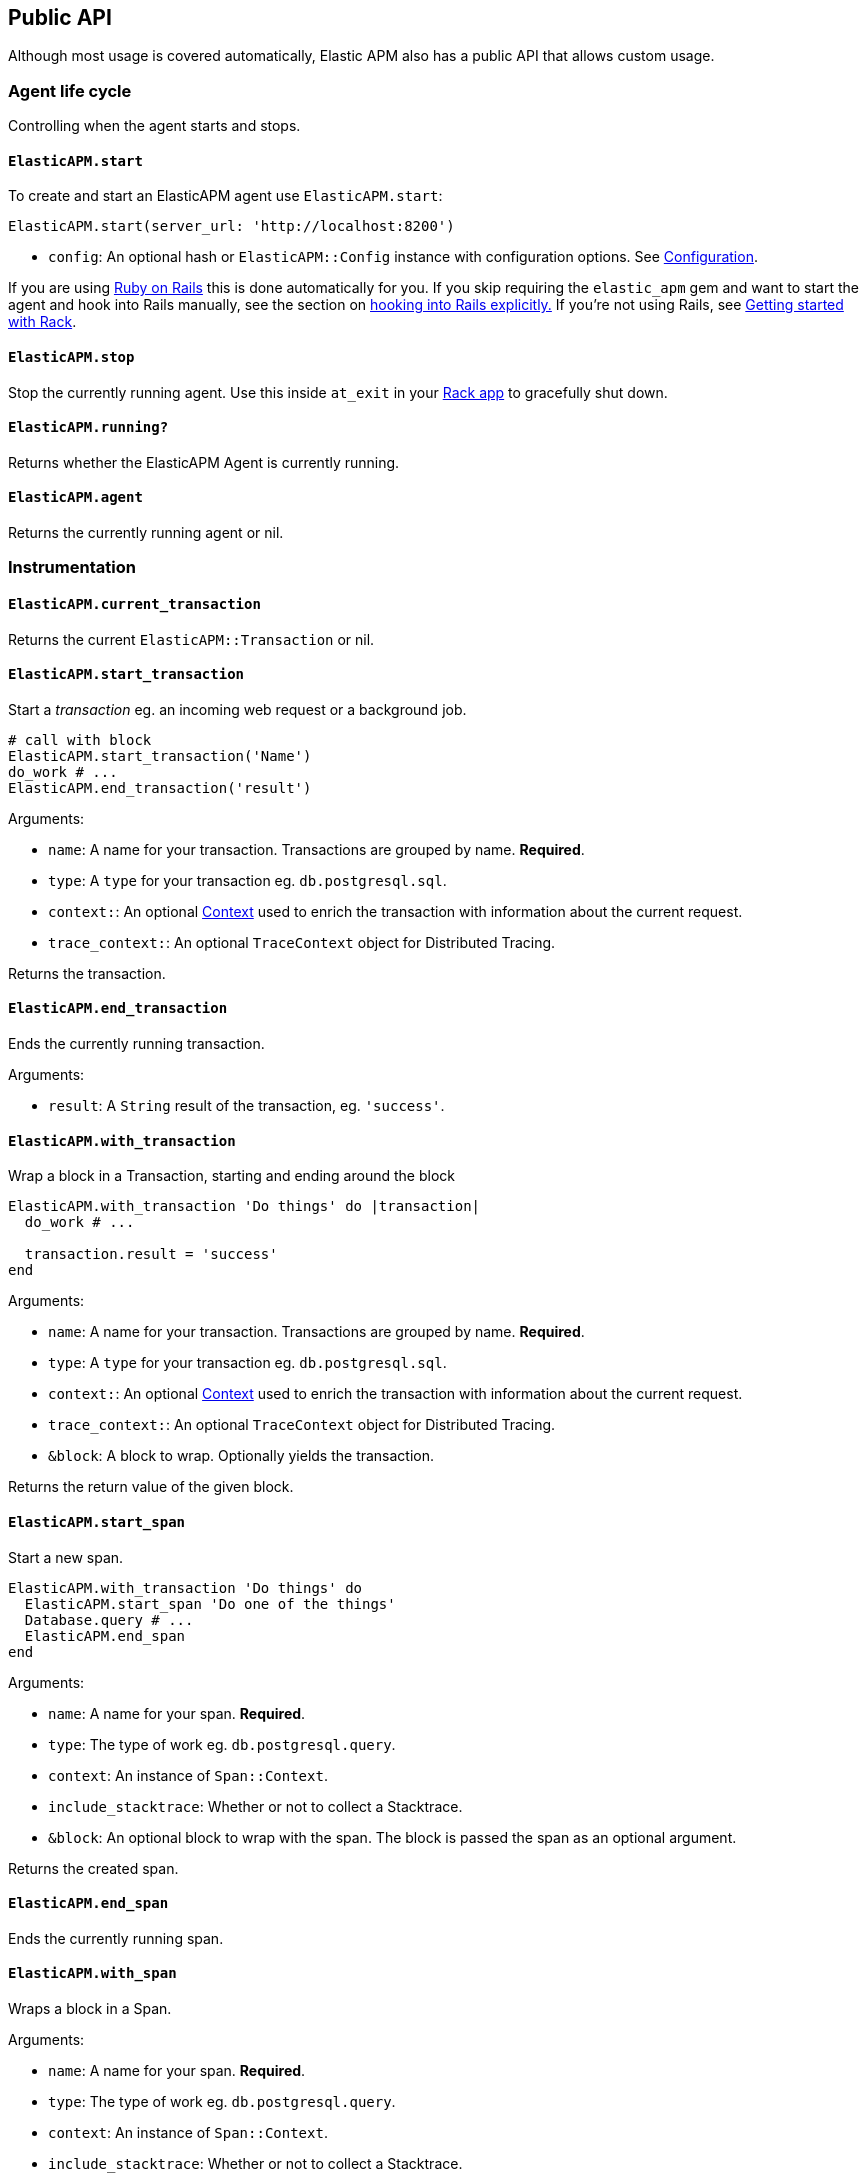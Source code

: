 ifdef::env-github[]
NOTE: For the best reading experience,
please view this documentation at
https://www.elastic.co/guide/en/apm/agent/ruby/current/introduction.html[elastic.co]
endif::[]

[[api]]
== Public API

Although most usage is covered automatically, Elastic APM also has a public
API that allows custom usage.

[float]
[[agent-life-cycle]]
=== Agent life cycle

Controlling when the agent starts and stops.

[float]
[[api-agent-start]]
==== `ElasticAPM.start`

To create and start an ElasticAPM agent use `ElasticAPM.start`:

[source,ruby]
----
ElasticAPM.start(server_url: 'http://localhost:8200')
----

  * `config`: An optional hash or `ElasticAPM::Config` instance with configuration
  options.  See <<configuration,Configuration>>.

If you are using <<getting-started-rails,Ruby on Rails>> this is done
automatically for you. If you skip requiring the `elastic_apm` gem and want to start the
agent and hook into Rails manually, see the section on
<<rails-start,hooking into Rails explicitly.>>
If you're not using Rails, see <<getting-started-rack,Getting started with Rack>>.

[float]
[[api-agent-stop]]
==== `ElasticAPM.stop`

Stop the currently running agent. Use this inside `at_exit` in your
<<getting-started-rack,Rack app>> to gracefully shut down.

[float]
[[api-agent-running]]
==== `ElasticAPM.running?`

Returns whether the ElasticAPM Agent is currently running.

[float]
[[api-agent-agent]]
==== `ElasticAPM.agent`

Returns the currently running agent or nil.

[float]
=== Instrumentation

[float]
[[api-agent-current-transaction]]
==== `ElasticAPM.current_transaction`

Returns the current `ElasticAPM::Transaction` or nil.

[float]
[[api-agent-start_transaction]]
==== `ElasticAPM.start_transaction`

Start a _transaction_ eg. an incoming web request or a background job.

[source,ruby]
----
# call with block
ElasticAPM.start_transaction('Name')
do_work # ...
ElasticAPM.end_transaction('result')
----

Arguments:

  * `name`: A name for your transaction. Transactions are grouped by name. **Required**.
  * `type`: A `type` for your transaction eg. `db.postgresql.sql`.
  * `context:`: An optional <<api-context,Context>> used to enrich the
  transaction with information about the current request.
  * `trace_context:`: An optional `TraceContext` object for Distributed Tracing.

Returns the transaction.

[float]
[[api-agent-end_transaction]]
==== `ElasticAPM.end_transaction`

Ends the currently running transaction.

Arguments:

  * `result`: A `String` result of the transaction, eg. `'success'`.

[float]
[[api-agent-with_transaction]]
==== `ElasticAPM.with_transaction`

Wrap a block in a Transaction, starting and ending around the block

[source,ruby]
----
ElasticAPM.with_transaction 'Do things' do |transaction|
  do_work # ...

  transaction.result = 'success'
end
----

Arguments:

  * `name`: A name for your transaction. Transactions are grouped by name. **Required**.
  * `type`: A `type` for your transaction eg. `db.postgresql.sql`.
  * `context:`: An optional <<api-context,Context>> used to enrich the
  transaction with information about the current request.
  * `trace_context:`: An optional `TraceContext` object for Distributed Tracing.
  * `&block`: A block to wrap. Optionally yields the transaction.

Returns the return value of the given block.

[float]
[[api-agent-start_span]]
==== `ElasticAPM.start_span`

Start a new span.

[source,ruby]
----
ElasticAPM.with_transaction 'Do things' do
  ElasticAPM.start_span 'Do one of the things'
  Database.query # ...
  ElasticAPM.end_span
end
----

Arguments:

  * `name`: A name for your span. **Required**.
  * `type`: The type of work eg. `db.postgresql.query`.
  * `context`: An instance of `Span::Context`.
  * `include_stacktrace`: Whether or not to collect a Stacktrace.
  * `&block`: An optional block to wrap with the span.
  The block is passed the span as an optional argument.

Returns the created span.

[float]
[[api-agent-end_span]]
==== `ElasticAPM.end_span`

Ends the currently running span.

[float]
[[api-agent-with_span]]
==== `ElasticAPM.with_span`

Wraps a block in a Span.

Arguments:

  * `name`: A name for your span. **Required**.
  * `type`: The type of work eg. `db.postgresql.query`.
  * `context`: An instance of `Span::Context`.
  * `include_stacktrace`: Whether or not to collect a Stacktrace.
  * `&block`: An optional block to wrap with the span.
  The block is passed the span as an optional argument.

Returns the return value of the given block.

[float]
[[api-agent-build-context]]
==== `ElasticAPM.build_context`

Build a new _Context_ from a Rack `env`.

A context provides information about the current request, response, user and more.

Arguments:

  * `rack_env`: An instance of Rack::Env
  * `for_type`: Symbol representing type of event, eg. `:transaction` or `error`

Returns the built context.

[float]
[[rails-start]]
=== Manually hooking into Rails

Start the agent and hook into Rails explicitly. This is useful if you skip requiring
the gem and using the `Railtie`.

[source,ruby]
----
ElasticAPM::Rails.start(server_url: 'http://localhost:8200')
----

[float]
=== Errors

[float]
[[api-agent-report]]
==== `ElasticAPM.report`

Send an `Exception` to Elastic APM.

If reported inside a transaction, the context from that will be added.

[source,ruby]
----
begin
  do_a_thing_and_fail
rescue Exception => e
  ElasticAPM.report(e)
end
----

Arguments:

  * `exception`: An instance of `Exception`. **Required**.
  * `handled`: Whether the error was _handled_ eg. wasn't rescued and was represented
  to the user. Default: `true`.

Returns `[String]` ID of the generated `[ElasticAPM::Error]` object.

[float]
[[api-agent-report-message]]
==== `ElasticAPM.report_message`

Send a custom message to Elastic APM.

If reported inside a transaction, the context from that will be added.

[source,ruby]
----
ElasticAPM.report_message('This should probably never happen?!')
----

Arguments:

  * `message`: A custom error string. **Required**.

Returns `[String]` ID of the generated `[ElasticAPM::Error]` object.

[float]
[[api-context]]
=== Context

[float]
[[api-agent-set-tag]]
==== `ElasticAPM.set_tag`

Add a tag to the current transaction.
Tags are basic key-value pairs that are indexed in your Elasticsearch database
and therefore searchable.

TIP: Before using custom tags, ensure you understand the different types of
{apm-overview-ref-v}/metadata.html[metadata] that are available.

[source,ruby]
----
before_action do
  ElasticAPM.set_tag(:company_id, current_user.company.id)
end
----

Arguments:

  * `key`: A string key. Note that `.`, `*` or `"` will be converted to `_`.
  * `value`: A string value.

Returns the set `value`.

WARNING: Be aware that tags are indexed in Elasticsearch. Using too many unique keys will result in *https://www.elastic.co/blog/found-crash-elasticsearch#mapping-explosion[Mapping explosion]*.

[float]
[[api-agent-set-custom-context]]
==== `ElasticAPM.set_custom_context`

Add custom context to the current transaction.
Use this to further specify a context that will help you track or diagnose what's
going on inside your app.

TIP: Before using custom context, ensure you understand the different types of
{apm-overview-ref-v}/metadata.html[metadata] that are available.

If called several times during a transaction the custom context will be destructively
merged with `merge!`.

[source,ruby]
----
before_action do
  ElasticAPM.set_custom_context(company: current_user.company.to_h)
end
----

Arguments:

  * `context`: A hash of JSON-compatible key-values. Can be nested.

Returns current custom context.

[float]
[[api-agent-set-user]]
==== `ElasticAPM.set_user`

Add the current user to the current transaction's context.

Arguments:

  * `user`: An object representing the user

Returns the given user

[float]
=== Data

[float]
[[api-agent-add-filter]]
==== `ElasticAPM.add_filter`

Provide a filter to transform payloads before sending.

Arguments:

  * `key`: A unique key identifying the filter
  * `callable`: An object or proc (responds to `.call(payload)`)

Return the altered payload.

If `nil` is returned all subsequent filters will be skipped and the post request cancelled.

Example:

[source,ruby]
----
ElasticAPM.add_filter(:filter_pings) do |payload|
  payload[:transactions]&.reject! do |t|
    t[:name] == 'PingsController#index'
  end
  payload
end
----

[float]
[[api-transaction]]
=== Transaction

`ElasticAPM.transaction` returns a `Transaction` (if the agent is running).

[float]
==== Properties

- `name`: String
- `type`: String
- `result`: String
- `trace_id`: String (readonly)

[float]
[[api-transaction-sampled_]]
==== #sampled?

Whether the transaction is _sampled_ eg. it includes stacktraces for its spans.

[float]
[[api-transaction-ensure_parent_id]]
==== #ensure_parent_id

If the transaction does not have a parent-ID yet, calling this method generates
a new ID, sets it as the parent-ID of this transaction, and returns it as a
`String`.

This enables the correlation of the spans the JavaScript Real User Monitoring
(RUM) agent creates for the initial page load with the transaction of the
backend service.

If your service generates the HTML page dynamically, initializing the
JavaScript RUM agent with the value of this method allows analyzing the time
spent in the browser vs in the backend services.

To enable the JavaScript RUM agent, initilialize the RUM agent with the Ruby
agent'a current transaction:

[source,html]
----
<script src="elastic-apm-js-base/dist/bundles/elastic-apm-js-base.umd.min.js"></script>
<script>
  var elasticApm = initApm({
    serviceName: '',
    serverUrl: 'http://localhost:8200',
    pageLoadTraceId: "<%= ElasticAPM.current_transaction&.trace_id %>",
    pageLoadSpanId: "<%= ElasticAPM.current_transaction&.ensure_parent_id %>",
    pageLoadSampled: <%= ElasticAPM.current_transaction&.sampled? %>
  })
</script>
----
See the {apm-rum-ref}[JavaScript RUM agent documentation] for more information.

[float]
[[api-span]]
=== Span

[float]
==== Properties

- `name`: String
- `type`: String
